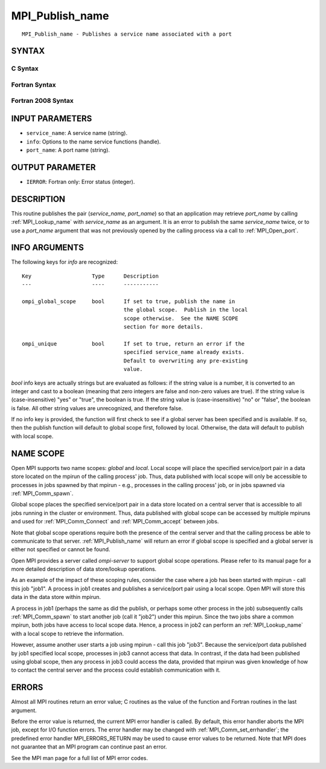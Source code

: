 .. _mpi_publish_name:

MPI_Publish_name
~~~~~~~~~~~~~~~~

::

   MPI_Publish_name - Publishes a service name associated with a port

SYNTAX
======

C Syntax
--------

.. code-block:: c
   :linenos:

   #include <mpi.h>
   int MPI_Publish_name(const char *service_name, MPI_Info info,
   	const char *port_name)

Fortran Syntax
--------------

.. code-block:: fortran
   :linenos:

   USE MPI
   ! or the older form: INCLUDE 'mpif.h'
   MPI_PUBLISH_NAME(SERVICE_NAME, INFO, PORT_NAME, IERROR)
   	CHARACTER*(*)	SERVICE_NAME, PORT_NAME
   	INTEGER		INFO, IERROR

Fortran 2008 Syntax
-------------------

.. code-block:: fortran
   :linenos:

   USE mpi_f08
   MPI_Publish_name(service_name, info, port_name, ierror)
   	TYPE(MPI_Info), INTENT(IN) :: info
   	CHARACTER(LEN=*), INTENT(IN) :: service_name, port_name
   	INTEGER, OPTIONAL, INTENT(OUT) :: ierror

INPUT PARAMETERS
================

* ``service_name``: A service name (string). 

* ``info``: Options to the name service functions (handle). 

* ``port_name``: A port name (string). 

OUTPUT PARAMETER
================

* ``IERROR``: Fortran only: Error status (integer). 

DESCRIPTION
===========

This routine publishes the pair (*service_name, port_name*) so that an
application may retrieve *port_name* by calling :ref:`MPI_Lookup_name` with
*service_name* as an argument. It is an error to publish the same
*service_name* twice, or to use a *port_name* argument that was not
previously opened by the calling process via a call to :ref:`MPI_Open_port`.

INFO ARGUMENTS
==============

The following keys for *info* are recognized:

::

   Key                   Type      Description
   ---                   ----      -----------

   ompi_global_scope     bool      If set to true, publish the name in
                                   the global scope.  Publish in the local
                                   scope otherwise.  See the NAME SCOPE
                                   section for more details.

   ompi_unique           bool      If set to true, return an error if the
                                   specified service_name already exists.
                                   Default to overwriting any pre-existing
                                   value.

*bool* info keys are actually strings but are evaluated as follows: if
the string value is a number, it is converted to an integer and cast to
a boolean (meaning that zero integers are false and non-zero values are
true). If the string value is (case-insensitive) "yes" or "true", the
boolean is true. If the string value is (case-insensitive) "no" or
"false", the boolean is false. All other string values are unrecognized,
and therefore false.

If no info key is provided, the function will first check to see if a
global server has been specified and is available. If so, then the
publish function will default to global scope first, followed by local.
Otherwise, the data will default to publish with local scope.

NAME SCOPE
==========

Open MPI supports two name scopes: *global* and *local*. Local scope
will place the specified service/port pair in a data store located on
the mpirun of the calling process' job. Thus, data published with local
scope will only be accessible to processes in jobs spawned by that
mpirun - e.g., processes in the calling process' job, or in jobs spawned
via :ref:`MPI_Comm_spawn`.

Global scope places the specified service/port pair in a data store
located on a central server that is accessible to all jobs running in
the cluster or environment. Thus, data published with global scope can
be accessed by multiple mpiruns and used for :ref:`MPI_Comm_Connect` and
:ref:`MPI_Comm_accept` between jobs.

Note that global scope operations require both the presence of the
central server and that the calling process be able to communicate to
that server. :ref:`MPI_Publish_name` will return an error if global scope is
specified and a global server is either not specified or cannot be
found.

Open MPI provides a server called *ompi-server* to support global scope
operations. Please refer to its manual page for a more detailed
description of data store/lookup operations.

As an example of the impact of these scoping rules, consider the case
where a job has been started with mpirun - call this job "job1". A
process in job1 creates and publishes a service/port pair using a local
scope. Open MPI will store this data in the data store within mpirun.

A process in job1 (perhaps the same as did the publish, or perhaps some
other process in the job) subsequently calls :ref:`MPI_Comm_spawn` to start
another job (call it "job2") under this mpirun. Since the two jobs share
a common mpirun, both jobs have access to local scope data. Hence, a
process in job2 can perform an :ref:`MPI_Lookup_name` with a local scope to
retrieve the information.

However, assume another user starts a job using mpirun - call this job
"job3". Because the service/port data published by job1 specified local
scope, processes in job3 cannot access that data. In contrast, if the
data had been published using global scope, then any process in job3
could access the data, provided that mpirun was given knowledge of how
to contact the central server and the process could establish
communication with it.

ERRORS
======

Almost all MPI routines return an error value; C routines as the value
of the function and Fortran routines in the last argument.

Before the error value is returned, the current MPI error handler is
called. By default, this error handler aborts the MPI job, except for
I/O function errors. The error handler may be changed with
:ref:`MPI_Comm_set_errhandler`; the predefined error handler MPI_ERRORS_RETURN
may be used to cause error values to be returned. Note that MPI does not
guarantee that an MPI program can continue past an error.

See the MPI man page for a full list of MPI error codes.


.. seealso::    :ref:`MPI_Lookup_name`    :ref:`MPI_Open_port` 
